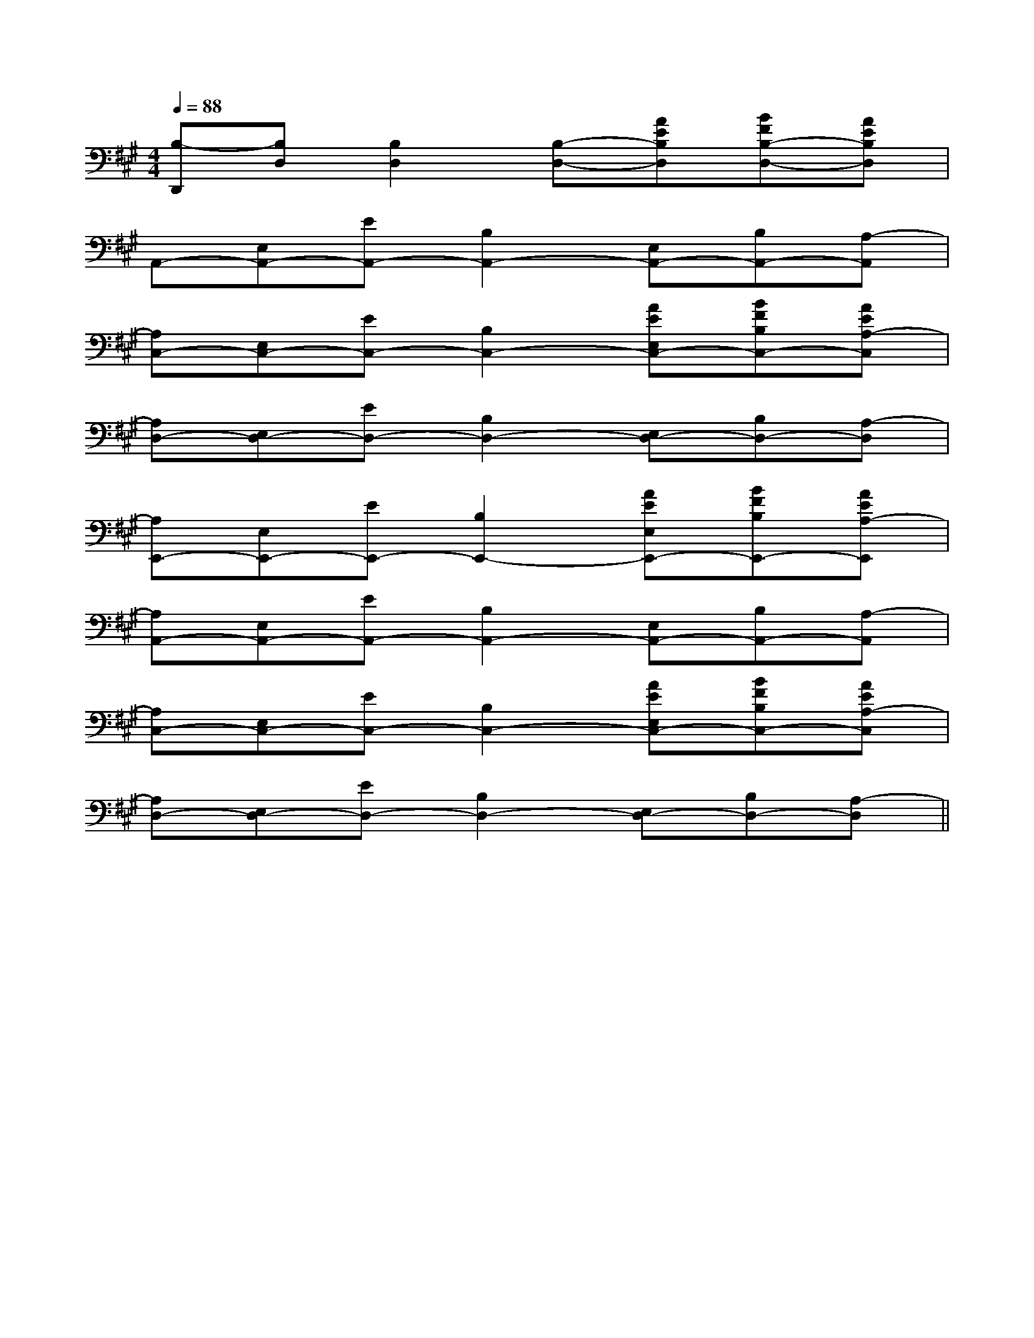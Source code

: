 X:1
T:
M:4/4
L:1/8
Q:1/4=88
K:A
%3sharps
%%MIDI program 0
%%MIDI program 0
V:1
%%MIDI program 24
[B,-D,,][B,D,][B,2D,2][B,-D,-][AEB,D,][BFB,-D,-][AEB,D,]|
A,,-[E,A,,-][EA,,-][B,2A,,2-][E,A,,-][B,A,,-][A,-A,,]|
[A,C,-][E,C,-][EC,-][B,2C,2-][AEE,C,-][BFB,C,-][AEA,-C,]|
[A,D,-][E,D,-][ED,-][B,2D,2-][E,D,-][B,D,-][A,-D,]|
[A,E,,-][E,E,,-][EE,,-][B,2E,,2-][AEE,E,,-][BFB,E,,-][AEA,-E,,]|
[A,A,,-][E,A,,-][EA,,-][B,2A,,2-][E,A,,-][B,A,,-][A,-A,,]|
[A,C,-][E,C,-][EC,-][B,2C,2-][AEE,C,-][BFB,C,-][AEA,-C,]|
[A,D,-][E,D,-][ED,-][B,2D,2-][E,D,-][B,D,-][A,-D,]||
|
|
|
|
|
|
|
|
|
|
|
|
|
|
F,,/2F,,/2F,,/2F,,/2F,,/2F,,/2F,,/2F,,/2F,,/2F,,/2F,,/2F,,/2F,,/2F,,/2F,,/2^d/2-^d/2-^d/2-^d/2-^d/2-^d/2-^d/2-^d/2-^d/2-^d/2-^d/2-^d/2-^d/2-^d/2-[=C/2A,/2=F,/2][=C/2A,/2=F,/2][=C/2A,/2=F,/2][=C/2A,/2=F,/2][=C/2A,/2=F,/2][=C/2A,/2=F,/2][=C/2A,/2=F,/2][=C/2A,/2=F,/2][=C/2A,/2=F,/2][=C/2A,/2=F,/2][=C/2A,/2=F,/2][=C/2A,/2=F,/2][=C/2A,/2=F,/2][=C/2A,/2=F,/2][=C/2A,/2=F,/2]4A,4E,4]4A,4E,4]4A,4E,4]4A,4E,4]4A,4E,4]4A,4E,4]4A,4E,4]4A,4E,4]4A,4E,4]4A,4E,4]4A,4E,4]4A,4E,4]4A,4E,4]4A,4E,4]4A,4E,4]-D,-=G,,-]-D,-=G,,-]-D,-=G,,-]-D,-=G,,-]-D,-=G,,-]-D,-=G,,-]-D,-=G,,-]-D,-=G,,-]-D,-=G,,-]-D,-=G,,-]-D,-=G,,-]-D,-=G,,-]-D,-=G,,-]-D,-=G,,-]-D,-=G,,-]_A,,/2-_A,,/2-_A,,/2-_A,,/2-_A,,/2-_A,,/2-_A,,/2-_A,,/2-_A,,/2-_A,,/2-_A,,/2-_A,,/2-_A,,/2-_A,,/2-_A,,/2-[F/2-D/2-A,/2-D,,/2-][F/2-D/2-A,/2-D,,/2-][F/2-D/2-A,/2-D,,/2-][F/2-D/2-A,/2-D,,/2-][F/2-D/2-A,/2-D,,/2-][F/2-D/2-A,/2-D,,/2-][F/2-D/2-A,/2-D,,/2-][F/2-D/2-A,/2-D,,/2-][F/2-D/2-A,/2-D,,/2-][F/2-D/2-A,/2-D,,/2-][F/2-D/2-A,/2-D,,/2-][F/2-D/2-A,/2-D,,/2-][F/2-D/2-A,/2-D,,/2-][F/2-D/2-A,/2-D,,/2-][F/2-D/2-A,/2-D,,/2-]xD,/2xD,/2xD,/2xD,/2xD,/2xD,/2xD,/2xD,/2xD,/2xD,/2xD,/2xD,/2xD,/2xD,/2xD,/2[e/2G,/2][e/2G,/2][e/2G,/2][e/2G,/2][e/2G,/2][e/2G,/2][e/2G,/2][e/2G,/2][e/2G,/2][e/2G,/2][e/2G,/2][e/2G,/2][e/2G,/2][e/2G,/2][e/2G,/2]-BA-BA-BA-BA-BA-BA-BA-BA-BA-BA-BA-BA-BA-BA-BA[D3-C[D3-C[D3-C[D3-C[D3-C[D3-C[D3-C[D3-C[D3-C[D3-C[D3-C[D3-C[D3-C[D3-C[D3-C2G,2E,2B,,2E,,2]2G,2E,2B,,2E,,2]2G,2E,2B,,2E,,2]2G,2E,2B,,2E,,2]2G,2E,2B,,2E,,2]2G,2E,2B,,2E,,2]2G,2E,2B,,2E,,2]2G,2E,2B,,2E,,2]2G,2E,2B,,2E,,2]2G,2E,2B,,2E,,2]2G,2E,2B,,2E,,2]2G,2E,2B,,2E,,2]2G,2E,2B,,2E,,2]2G,2E,2B,,2E,,2]2G,2E,2B,,2E,,2][E/2-C/2-A,/2A,,/2-][E/2-C/2-A,/2A,,/2-][E/2-C/2-A,/2A,,/2-][E/2-C/2-A,/2A,,/2-][E/2-C/2-A,/2A,,/2-][E/2-C/2-A,/2A,,/2-][E/2-C/2-A,/2A,,/2-][E/2-C/2-A,/2A,,/2-][E/2-C/2-A,/2A,,/2-][E/2-C/2-A,/2A,,/2-][E/2-C/2-A,/2A,,/2-][E/2-C/2-A,/2A,,/2-][E/2-C/2-A,/2A,,/2-][E/2-C/2-A,/2A,,/2-][E/2-C/2-A,/2A,,/2-][A/2-F/2D/2A,/2D,/2][A/2-F/2D/2A,/2D,/2][A/2-F/2D/2A,/2D,/2][A/2-F/2D/2A,/2D,/2][A/2-F/2D/2A,/2D,/2][A/2-F/2D/2A,/2D,/2][A/2-F/2D/2A,/2D,/2][A/2-F/2D/2A,/2D,/2][A/2-F/2D/2A,/2D,/2][A/2-F/2D/2A,/2D,/2][A/2-F/2D/2A,/2D,/2][A/2-F/2D/2A,/2D,/2][A/2-F/2D/2A,/2D,/2][A/2-F/2D/2A,/2D,/2][A/2-F/2D/2A,/2D,/2][B/2A/2F/2][B/2A/2F/2][B/2A/2F/2][B/2A/2F/2][B/2A/2F/2][B/2A/2F/2][B/2A/2F/2][B/2A/2F/2][B/2A/2F/2][B/2A/2F/2][B/2A/2F/2][B/2A/2F/2][B/2A/2F/2][B/2A/2F/2][F/2D/2-D,/2][F/2D/2-D,/2][F/2D/2-D,/2][F/2D/2-D,/2][F/2D/2-D,/2][F/2D/2-D,/2][F/2D/2-D,/2][F/2D/2-D,/2][F/2D/2-D,/2][F/2D/2-D,/2][F/2D/2-D,/2][F/2D/2-D,/2][F/2D/2-D,/2][F/2D/2-D,/2][E-^C-A,[E-^C-A,[E-^C-A,[E-^C-A,[E-^C-A,[E-^C-A,[E-^C-A,[E-^C-A,[E-^C-A,[E-^C-A,